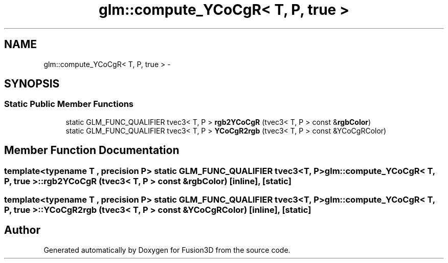 .TH "glm::compute_YCoCgR< T, P, true >" 3 "Tue Nov 24 2015" "Version 0.0.0.1" "Fusion3D" \" -*- nroff -*-
.ad l
.nh
.SH NAME
glm::compute_YCoCgR< T, P, true > \- 
.SH SYNOPSIS
.br
.PP
.SS "Static Public Member Functions"

.in +1c
.ti -1c
.RI "static GLM_FUNC_QUALIFIER tvec3< T, P > \fBrgb2YCoCgR\fP (tvec3< T, P > const &\fBrgbColor\fP)"
.br
.ti -1c
.RI "static GLM_FUNC_QUALIFIER tvec3< T, P > \fBYCoCgR2rgb\fP (tvec3< T, P > const &YCoCgRColor)"
.br
.in -1c
.SH "Member Function Documentation"
.PP 
.SS "template<typename T , precision P> static GLM_FUNC_QUALIFIER tvec3<T, P> \fBglm::compute_YCoCgR\fP< T, P, true >::rgb2YCoCgR (tvec3< T, P > const & rgbColor)\fC [inline]\fP, \fC [static]\fP"

.SS "template<typename T , precision P> static GLM_FUNC_QUALIFIER tvec3<T, P> \fBglm::compute_YCoCgR\fP< T, P, true >::YCoCgR2rgb (tvec3< T, P > const & YCoCgRColor)\fC [inline]\fP, \fC [static]\fP"


.SH "Author"
.PP 
Generated automatically by Doxygen for Fusion3D from the source code\&.
